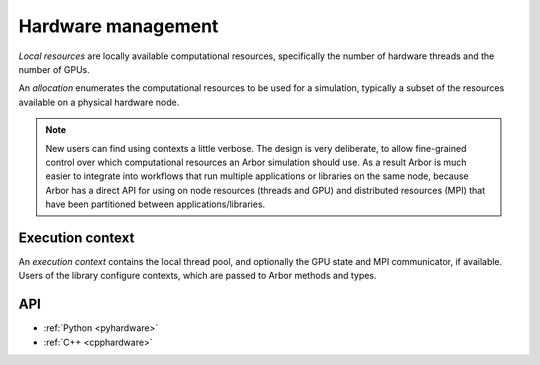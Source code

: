 .. _modelhardware:

Hardware management
===================

*Local resources* are locally available computational resources, specifically the number of hardware threads and the number of GPUs.

An *allocation* enumerates the computational resources to be used for a simulation, typically a subset of the resources available on a physical hardware node.

.. Note::

   New users can find using contexts a little verbose.
   The design is very deliberate, to allow fine-grained control over which
   computational resources an Arbor simulation should use.
   As a result Arbor is much easier to integrate into workflows that
   run multiple applications or libraries on the same node, because
   Arbor has a direct API for using on node resources (threads and GPU)
   and distributed resources (MPI) that have been partitioned between
   applications/libraries.


.. _modelcontext:

Execution context
-----------------

An *execution context* contains the local thread pool, and optionally the GPU state and MPI communicator, if available. Users of the library configure contexts, which are passed to Arbor methods and types.

API
---

* :ref:`Python <pyhardware>`
* :ref:`C++ <cpphardware>`
